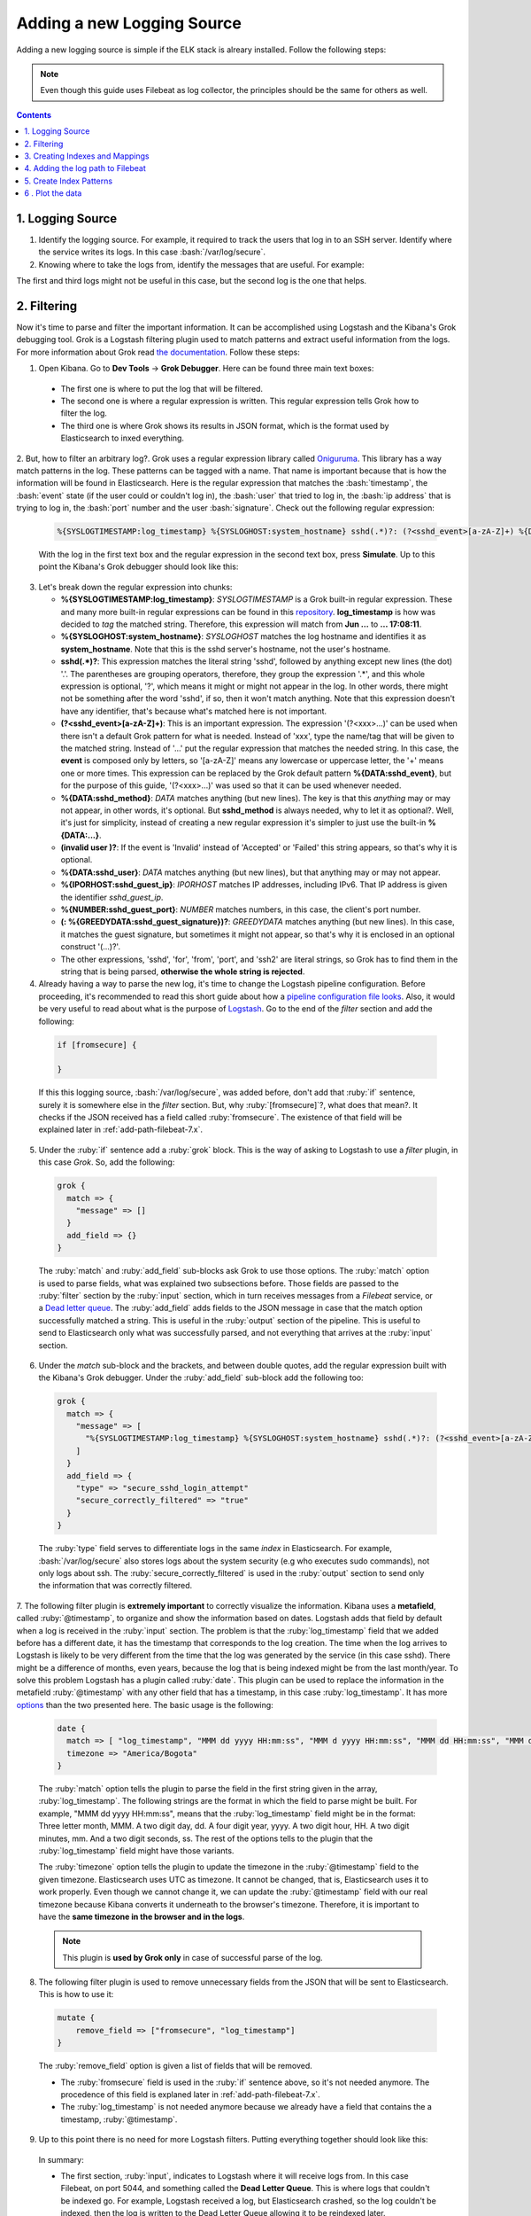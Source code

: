 .. _adding-logging-source-index:

.. role:: yaml(code)
   :language: yaml

.. role:: bash(code)
   :language: bash

.. role:: ruby(code)
   :language: ruby

.. role:: json(code)
   :language: json

.. _new-source-7.x:

Adding a new Logging Source
---------------------------
Adding a new logging source is simple if the ELK stack is alreary installed. Follow the following steps:

.. note:: Even though this guide uses Filebeat as log collector, the principles should be the same for others as well.

.. contents::

1. Logging Source
'''''''''''''''''
1. Identify the logging source. For example, it required to track the users that log in to an SSH server. Identify where the service writes its logs. In this case :bash:`/var/log/secure`.

2. Knowing where to take the logs from, identify the messages that are useful. For example:

.. code-block:: bash
   :linenos:

   Jun 25 15:30:02 elk sshd[5086]: pam_unix(sshd:session): session closed for user vagrant
   Jun 25 17:08:11 elk sshd[5185]: Accepted publickey for vagrant from 10.0.2.2 port 54128 ssh2: RSA SHA256:64u6q4IdjxSFhVGdqwJa60y/nMx7oZWb0dAsNqMIMvE
   Jun 25 17:08:11 elk sshd[5185]: pam_unix(sshd:session): session opened for user vagrant by (uid=0)

The first and third logs might not be useful in this case, but the second log is the one that helps.

.. _how-to-filter-7.x:

2. Filtering
''''''''''''
Now it's time to parse and filter the important information. It can be accomplished using Logstash and the Kibana's Grok debugging tool.
Grok is a Logstash filtering plugin used to match patterns and extract useful information from the logs. For more information about Grok read `the documentation <https://www.elastic.co/guide/en/logstash/current/plugins-filters-grok.html>`_.
Follow these steps:

1. Open Kibana. Go to **Dev Tools** -> **Grok Debugger**. Here can be found three main text boxes:

  * The first one is where to put the log that will be filtered.
  * The second one is where a regular expression is written. This regular expression tells Grok how to filter the log.
  * The third one is where Grok shows its results in JSON format, which is the format used by Elasticsearch to inxed everything.

2. But, how to filter an arbitrary log?. Grok uses a regular expression library called `Oniguruma <https://github.com/kkos/oniguruma/blob/master/doc/RE>`_.
This library has a way match patterns in the log. These patterns can be tagged with a name. That name is important because that is how the information will be found in Elasticsearch.
Here is the regular expression that matches the :bash:`timestamp`, the :bash:`event` state (if the user could or couldn't log in), the :bash:`user` that tried to log in,
the :bash:`ip address` that is trying to log in, the :bash:`port` number and the user :bash:`signature`.
Check out the following regular expression:

  .. code-block:: bash

    %{SYSLOGTIMESTAMP:log_timestamp} %{SYSLOGHOST:system_hostname} sshd(.*)?: (?<sshd_event>[a-zA-Z]+) %{DATA:sshd_method} for (invalid user )?%{DATA:sshd_user} from %{IPORHOST:sshd_guest_ip} port %{NUMBER:sshd_guest_port} ssh2(: %{GREEDYDATA:sshd_guest_signature})?

  With the log in the first text box and the regular expression in the second text box, press **Simulate**. Up to this point the Kibana's Grok debugger should look like this:

  .. image:: images/grok.png

3. Let's break down the regular expression into chunks:

   - **%{SYSLOGTIMESTAMP:log_timestamp}**: *SYSLOGTIMESTAMP* is a Grok built-in regular expression. These and many more built-in regular expressions can be found in this `repository <https://github.com/logstash-plugins/logstash-patterns-core/blob/master/patterns/grok-patterns>`_. **log_timestamp** is how was decided to *tag* the matched string. Therefore, this expression will match from **Jun ...** to **... 17:08:11**.
   - **%{SYSLOGHOST:system_hostname}**: *SYSLOGHOST* matches the log hostname and identifies it as **system_hostname**. Note that this is the sshd server's hostname, not the user's hostname.
   - **sshd(.\*)?**: This expression matches the literal string 'sshd', followed by anything except new lines (the dot) '.'. The parentheses are grouping operators, therefore, they group the expression '.*', and this whole expression is optional, '?', which means it might or might not appear in the log. In other words, there might not be something after the word 'sshd', if so, then it won't match anything. Note that this expression doesn't have any identifier, that's because what's matched here is not important.
   - **(?<sshd_event>[a-zA-Z]+)**: This is an important expression. The expression '(?<xxx>...)' can be used when there isn't a default Grok pattern for what is needed. Instead of 'xxx', type the name/tag that will be given to the matched string. Instead of '...' put the regular expression that matches the needed string. In this case, the **event** is composed only by letters, so '[a-zA-Z]' means any lowercase or uppercase letter, the '+' means one or more times. This expression can be replaced by the Grok default pattern **%{DATA:sshd_event}**, but for the purpose of this guide, '(?<xxx>...)' was used so that it can be used whenever needed.
   - **%{DATA:sshd_method}**: *DATA* matches anything (but new lines). The key is that this *anything* may or may not appear, in other words, it's optional. But **sshd_method** is always needed, why to let it as optional?. Well, it's just for simplicity, instead of creating a new regular expression it's simpler to just use the built-in **%{DATA:...}**.
   - **(invalid user )?**: If the event is 'Invalid' instead of 'Accepted' or 'Failed' this string appears, so that's why it is optional.
   - **%{DATA:sshd_user}**: *DATA* matches anything (but new lines), but that anything may or may not appear.
   - **%{IPORHOST:sshd_guest_ip}**: *IPORHOST* matches IP addresses, including IPv6. That IP address is given the identifier *sshd_guest_ip*.
   - **%{NUMBER:sshd_guest_port}**: *NUMBER* matches numbers, in this case, the client's port number.
   - **(: %{GREEDYDATA:sshd_guest_signature})?**: *GREEDYDATA* matches anything (but new lines). In this case, it matches the guest signature, but sometimes it might not appear, so that's why it is enclosed in an optional construct '(...)?'.
   - The other expressions, 'sshd', 'for', 'from', 'port', and 'ssh2' are literal strings, so Grok has to find them in the string that is being parsed, **otherwise the whole string is rejected**.

4. Already having a way to parse the new log, it's time to change the Logstash pipeline configuration. Before proceeding, it's recommended to read this short guide about how a `pipeline configuration file looks <https://www.elastic.co/guide/en/logstash/current/configuration-file-structure.html>`_. Also, it would be very useful to read about what is the purpose of `Logstash <https://www.elastic.co/guide/en/logstash/current/index.html>`_. Go to the end of the *filter* section and add the following:

  .. code-block:: ruby

    if [fromsecure] {

    }

  If this this logging source, :bash:`/var/log/secure`, was added before, don't add that :ruby:`if` sentence, surely it is somewhere else in the *filter* section. But, why :ruby:`[fromsecure]`?, what does that mean?. It checks if the JSON received has a field called :ruby:`fromsecure`. The existence of that field will be explained later in :ref:`add-path-filebeat-7.x`.

5. Under the :ruby:`if` sentence add a :ruby:`grok` block. This is the way of asking to Logstash to use a *filter* plugin, in this case *Grok*. So, add the following:

  .. code-block:: ruby

    grok {
      match => {
        "message" => []
      }
      add_field => {}
    }

  The :ruby:`match` and :ruby:`add_field` sub-blocks ask Grok to use those options. The :ruby:`match` option is used to parse fields, what was explained two subsections before.
  Those fields are passed to the :ruby:`filter` section by the :ruby:`input` section, which in turn receives messages from a *Filebeat* service, or a `Dead letter queue <https://www.elastic.co/guide/en/logstash/current/dead-letter-queues.html>`_.
  The :ruby:`add_field` adds fields to the JSON message in case that the match option successfully matched a string. This is useful in the :ruby:`output` section of the pipeline.
  This is useful to send to Elasticsearch only what was successfully parsed, and not everything that arrives at the :ruby:`input` section.

6. Under the *match* sub-block and the brackets, and between double quotes, add the regular expression built with the Kibana's Grok debugger. Under the :ruby:`add_field` sub-block add the following too:

  .. code-block:: ruby

    grok {
      match => {
        "message" => [
          "%{SYSLOGTIMESTAMP:log_timestamp} %{SYSLOGHOST:system_hostname} sshd(.*)?: (?<sshd_event>[a-zA-Z]+) %{DATA:sshd_method} for (invalid user )?%{DATA:sshd_user} from %{IPORHOST:sshd_guest_ip} port %{NUMBER:sshd_guest_port} ssh2(: %{GREEDYDATA:sshd_guest_signature})?"
        ]
      }
      add_field => {
        "type" => "secure_sshd_login_attempt"
        "secure_correctly_filtered" => "true"
      }
    }


  The :ruby:`type` field serves to differentiate logs in the same *index* in Elasticsearch. For example, :bash:`/var/log/secure` also stores logs about the system security (e.g who executes sudo commands), not only logs about ssh.
  The :ruby:`secure_correctly_filtered` is used in the :ruby:`output` section to send only the information that was correctly filtered.

7. The following filter plugin is **extremely important** to correctly visualize the information. Kibana uses a **metafield**, called :ruby:`@timestamp`, to organize and show the information based on dates.
Logstash adds that field by default when a log is received in the :ruby:`input` section. The problem is that the :ruby:`log_timestamp` field that we added before has a different date, it has the timestamp that corresponds to the log creation.
The time when the log arrives to Logstash is likely to be very different from the time that the log was generated by the service (in this case sshd). There might be a difference of months, even years, because the log that is being indexed might be from the last month/year.
To solve this problem Logstash has a plugin called :ruby:`date`. This plugin can be used to replace the information in the metafield :ruby:`@timestamp` with any other field that has a timestamp, in this case :ruby:`log_timestamp`.
It has more `options <https://www.elastic.co/guide/en/logstash/current/plugins-filters-date.html>`_ than the two presented here. The basic usage is the following:

  .. code-block:: ruby

    date {
      match => [ "log_timestamp", "MMM dd yyyy HH:mm:ss", "MMM d yyyy HH:mm:ss", "MMM dd HH:mm:ss", "MMM d HH:mm:ss" ]
      timezone => "America/Bogota"
    }

  The :ruby:`match` option tells the plugin to parse the field in the first string given in the array, :ruby:`log_timestamp`.
  The following strings are the format in which the field to parse might be built.
  For example, "MMM dd yyyy HH:mm:ss", means that the :ruby:`log_timestamp` field might be in the format:
  Three letter month, MMM. A two digit day, dd. A four digit year, yyyy. A two digit hour, HH. A two digit minutes, mm. And a two digit seconds, ss.
  The rest of the options tells to the plugin that the :ruby:`log_timestamp` field might have those variants.

  The :ruby:`timezone` option tells the plugin to update the timezone in the :ruby:`@timestamp` field to the given timezone.
  Elasticsearch uses UTC as timezone. It cannot be changed, that is, Elasticsearch uses it to work properly.
  Even though we cannot change it, we can update the :ruby:`@timestamp` field with our real timezone because Kibana converts it underneath to the browser's timezone.
  Therefore, it is important to have the **same timezone in the browser and in the logs**.

  .. note:: This plugin is **used by Grok only** in case of successful parse of the log.

8. The following filter plugin is used to remove unnecessary fields from the JSON that will be sent to Elasticsearch. This is how to use it:

  .. code-block:: ruby

    mutate {
        remove_field => ["fromsecure", "log_timestamp"]
    }

  The :ruby:`remove_field` option is given a list of fields that will be removed.

  * The :ruby:`fromsecure` field is used in the :ruby:`if` sentence above, so it's not needed anymore. The procedence of this field is explaned later in :ref:`add-path-filebeat-7.x`.
  * The :ruby:`log_timestamp` is not needed anymore because we already have a field that contains the a timestamp, :ruby:`@timestamp`.

9. Up to this point there is no need for more Logstash filters. Putting everything together should look like this:

  .. literalinclude:: src/templates/etc/logstash/conf.d/guide_main_pipeline.conf.j2
    :linenos:
    :language: ruby

  In summary:
  
  * The first section, :ruby:`input`, indicates to Logstash where it will receive logs from. In this case Filebeat, on port 5044, and something called the **Dead Letter Queue**. This is where logs that couldn't be indexed go. For example, Logstash received a log, but Elasticsearch crashed, so the log couldn't be indexed, then the log is written to the Dead Letter Queue allowing it to be reindexed later.

  * The last block, :ruby:`output`, indicates to Logstash where it will send logs to. In this case Elasticsearch, which is in the host :ruby:`elk` on port :ruby:`9200`, to the **index** :ruby:`secure`. Elasticsearch indexes will be explained in :ref:`create-indexes-mappings-7.x`, think about them as tables where the logs will be registered.

  * Note the :ruby:`if` sentence in line 42. Recall the :ruby:`add_field` option explained in the Grok filter, well it is used here to send logs to the proper index if and only if, they were correctly filtered by Grok.

10. Restart the Logstash service and hopefully, everything will work perfectly. Sometimes, the service seems to start correctly but it failed reading the pipeline configuration file (what was just written).
To check that everything is perfect check out the log when Logstash is starting, commonly :bash:`/usr/share/logstash/logs/logstash-plain.log`. Logs similar to these are a good signal:

  .. code-block:: bash

    [2019-07-03T10:04:46,238][INFO ][logstash.agent           ] Pipelines running {:count=>1, :running_pipelines=>[:main], :non_running_pipelines=>[]}
    [2019-07-03T10:04:46,705][INFO ][org.logstash.beats.Server] Starting server on port: 5044
    [2019-07-03T10:04:50,337][INFO ][logstash.agent           ] Successfully started Logstash API endpoint {:port=>9600}

.. _create-indexes-mappings-7.x:

3. Creating Indexes and Mappings
''''''''''''''''''''''''''''''''
Indexes are used by Elasticsearch to store the information sent by Logstash. Mappings are a way to structure that data using a JSON format.
Let's see an example to structue the log parsed above, for more information about mappings read `here <https://www.elastic.co/guide/en/elasticsearch/reference/7.1/mapping.html>`_:

  .. code-block:: bash

    PUT /secure
    {
      "mappings":{
        "properties":{
          "type": { "type" : "keyword" },
          "system_hostname":{ "type": "keyword" },
          "sshd_guest_ip":{ "type": "ip" },
          "sshd_guest_port":{ "type": "integer" },
          "sshd_guest_signature":{ "type": "text" },
          "sshd_event":{ "type": "keyword" },
          "sshd_method":{ "type": "keyword" },
          "sshd_user":{ "type": "keyword" }
        }
      }
    }

  Elasticsearch offers a REST API to manage the data. So, *PUT* inserts new information into Elasticsearch. Therefore, if there exists an index with the name *secure*, Elasticsearch will throw an error.
  In that case use *POST*, which is used to update the existing information. So, what does all that stuff mean?:

  * :json:`"mappings"` refers to the property that describes the structure of the index.
  * :json:`"properties"` as its name says, is used to describe the properties of the mappings.
  * The rest of the items are the fields and its types. These fields describe the types of the information parsed in Logstash. For example:

    * :json:`"sshd_guest_ip"` is the field that represents the ip address parsed from the logs. Its type is :json:`ip`. Elasticsearch has a built-in type called :json:`ip` which eases the indexation and visualization of ip addresses.
    * The :json:`"type"` field is useful to differentiate the logs sent from a single source, in this case :bash:`/var/log/secure`. Recall the :ruby:`add_field` option under the Grok plugin in :ref:`how-to-filter-7.x`, it was added the field: "type" => "sshd_login_attempt". Therefore, in case of indexing the sudo commands logs, change this field to something like: "type" => "secure_sudo_command". This is how to differentiate them easily.

.. _add-path-filebeat-7.x:

4. Adding the log path to Filebeat
''''''''''''''''''''''''''''''''''
Now that the data is filtered and properly structured, it's time to start sending it to Logstash. Go to the machine that has the Filebeat service, edit the file :bash:`/etc/filebeat/filebeat.yml`.
Under the section :yaml:`filebeat.inputs:` add:

  .. code-block:: yaml
    :linenos:

    - type: log
      paths:
        - /var/log/secure*
      fields:
        fromsecure: true
      fields_under_root: true

  What does it mean?:

  * The first line indicates the type of information that will be collected.
  * The second line indicates the paths where the new logging source is located, in this case :yaml:`/var/log/`, and :yaml:`secure*` matches all the logs that start with the name *secure*. This wildcard is used becase some logs have a date at the end of its name, so it will be painful to add over and over again a path when a log appears in :yaml:`/var/log/`.
  * The fourth line, :yaml:`fields`, indicates to Filebeat to add a new field in to the JSON sent to Logstash. Recall the first :ruby:`if` sentence in the :ref:`how-to-filter-7.x` section. Well, this field is added so that all the different logging sources can be differentiated in Logstash.
  * The last option, :yaml:`fields_under_root`, is used to add the fields under the root of the JSON, and not nested into a field called :yaml:`beat`, which is the default behavior.

  Restart the Filebeat service and hopefully everything will work perfectly.
  Otherwise, recall to check the logs usually under :bash:`/usr/share/<service>/logs` or under :bash:`/var/log/<service>`.

5. Create Index Patterns
''''''''''''''''''''''''
With some data indexed in Elasticsearch, create **Index Patterns**. These are used by Kibana to match (using regular expressions) indexes and take the data that will be plotted from those indexes matched by some pattern.

Go to **Management** -> **Index Pattern** -> **Create index pattern**. Select its name/pattern, and as time filter field select :json:`@timestamp`.

6 . Plot the data
'''''''''''''''''
One of the easiest plots that can be created is a frequency histogram. Nevertheless, there are lots of more features that Kibana `offers <https://www.elastic.co/guide/en/kibana/current/visualize.html>`_.

In Kibana go to **Visualize**, press the **+** button, select the type of visualization, in this case, **Vertical Bar**. Afther this, select the index pattern that corresponds to the **secure** logs.
Then, to create a frequency historgram of the users that failed logging in follow these steps:

#. In the left hand side of the Kibana web page, there is a subsection called **Buckets**. Click on **X-Axis**.
#. As aggregation select **Terms**. For more information about Term `aggregation <https://www.elastic.co/guide/en/elasticsearch/reference/7.2/search-aggregations-bucket-terms-aggregation.html>`_.
#. As field select **sshd_user**.
#. As custom label write: User name.
#. Now instead of **X-Axis** select **Add sub-buckes**. Then select **Split Series**.
#. Here as aggregation select **Terms** again.
#. As field select **sshd_event**.
#. Now type the following in the bar that is in the upper part of the Kibana's GUI, the **Filters** bar: :bash:`sshd_event : "Failed"`. This is called **Kibana Query Language**, it can be used to filter the data and plot only what is be useful. More information on this query language here, `Kibana Query Language <https://www.elastic.co/guide/en/kibana/7.2/kuery-query.html>`_.
#. Click on the **play** button in the left hand side of the Kibana's GUI.
#. Save the visualization with a descriptive name, something like: *[sshd] Failed attempts to log in*.
#. In case of not having a **Dashboard**, create a new one, then add the visualization. Up to this point it should look something like:

.. image:: images/visualization.png
  :alt: Kibana vertical bars visualization.
